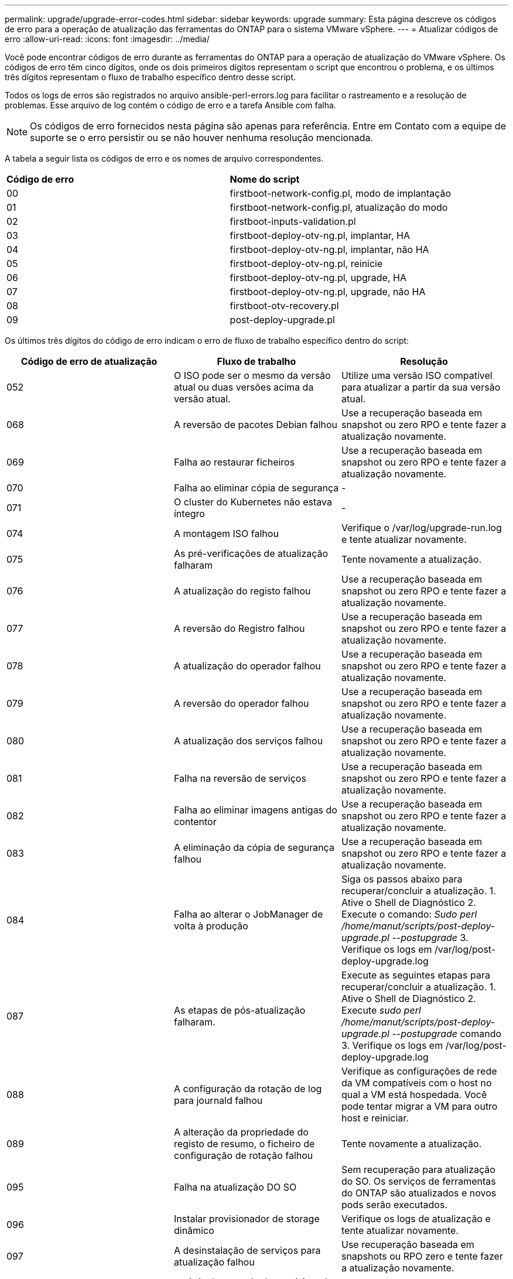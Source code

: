 ---
permalink: upgrade/upgrade-error-codes.html 
sidebar: sidebar 
keywords: upgrade 
summary: Esta página descreve os códigos de erro para a operação de atualização das ferramentas do ONTAP para o sistema VMware vSphere. 
---
= Atualizar códigos de erro
:allow-uri-read: 
:icons: font
:imagesdir: ../media/


[role="lead"]
Você pode encontrar códigos de erro durante as ferramentas do ONTAP para a operação de atualização do VMware vSphere. Os códigos de erro têm cinco dígitos, onde os dois primeiros dígitos representam o script que encontrou o problema, e os últimos três dígitos representam o fluxo de trabalho específico dentro desse script.

Todos os logs de erros são registrados no arquivo ansible-perl-errors.log para facilitar o rastreamento e a resolução de problemas. Esse arquivo de log contém o código de erro e a tarefa Ansible com falha.


NOTE: Os códigos de erro fornecidos nesta página são apenas para referência. Entre em Contato com a equipe de suporte se o erro persistir ou se não houver nenhuma resolução mencionada.

A tabela a seguir lista os códigos de erro e os nomes de arquivo correspondentes.

|===


| *Código de erro* | *Nome do script* 


| 00 | firstboot-network-config.pl, modo de implantação 


| 01 | firstboot-network-config.pl, atualização do modo 


| 02 | firstboot-inputs-validation.pl 


| 03 | firstboot-deploy-otv-ng.pl, implantar, HA 


| 04 | firstboot-deploy-otv-ng.pl, implantar, não HA 


| 05 | firstboot-deploy-otv-ng.pl, reinicie 


| 06 | firstboot-deploy-otv-ng.pl, upgrade, HA 


| 07 | firstboot-deploy-otv-ng.pl, upgrade, não HA 


| 08 | firstboot-otv-recovery.pl 


| 09 | post-deploy-upgrade.pl 
|===
Os últimos três dígitos do código de erro indicam o erro de fluxo de trabalho específico dentro do script:

|===
| *Código de erro de atualização* | *Fluxo de trabalho* | *Resolução* 


| 052 | O ISO pode ser o mesmo da versão atual ou duas versões acima da versão atual. | Utilize uma versão ISO compatível para atualizar a partir da sua versão atual. 


| 068 | A reversão de pacotes Debian falhou | Use a recuperação baseada em snapshot ou zero RPO e tente fazer a atualização novamente. 


| 069 | Falha ao restaurar ficheiros | Use a recuperação baseada em snapshot ou zero RPO e tente fazer a atualização novamente. 


| 070 | Falha ao eliminar cópia de segurança | - 


| 071 | O cluster do Kubernetes não estava íntegro | - 


| 074 | A montagem ISO falhou | Verifique o /var/log/upgrade-run.log e tente atualizar novamente. 


| 075 | As pré-verificações de atualização falharam | Tente novamente a atualização. 


| 076 | A atualização do registo falhou | Use a recuperação baseada em snapshot ou zero RPO e tente fazer a atualização novamente. 


| 077 | A reversão do Registro falhou | Use a recuperação baseada em snapshot ou zero RPO e tente fazer a atualização novamente. 


| 078 | A atualização do operador falhou | Use a recuperação baseada em snapshot ou zero RPO e tente fazer a atualização novamente. 


| 079 | A reversão do operador falhou | Use a recuperação baseada em snapshot ou zero RPO e tente fazer a atualização novamente. 


| 080 | A atualização dos serviços falhou | Use a recuperação baseada em snapshot ou zero RPO e tente fazer a atualização novamente. 


| 081 | Falha na reversão de serviços | Use a recuperação baseada em snapshot ou zero RPO e tente fazer a atualização novamente. 


| 082 | Falha ao eliminar imagens antigas do contentor | Use a recuperação baseada em snapshot ou zero RPO e tente fazer a atualização novamente. 


| 083 | A eliminação da cópia de segurança falhou | Use a recuperação baseada em snapshot ou zero RPO e tente fazer a atualização novamente. 


| 084 | Falha ao alterar o JobManager de volta à produção | Siga os passos abaixo para recuperar/concluir a atualização. 1. Ative o Shell de Diagnóstico 2. Execute o comando: _Sudo perl /home/manut/scripts/post-deploy-upgrade.pl --postupgrade_ 3. Verifique os logs em /var/log/post-deploy-upgrade.log 


| 087 | As etapas de pós-atualização falharam. | Execute as seguintes etapas para recuperar/concluir a atualização. 1. Ative o Shell de Diagnóstico 2. Execute _sudo perl /home/manut/scripts/post-deploy-upgrade.pl --postupgrade_ comando 3. Verifique os logs em /var/log/post-deploy-upgrade.log 


| 088 | A configuração da rotação de log para journald falhou | Verifique as configurações de rede da VM compatíveis com o host no qual a VM está hospedada. Você pode tentar migrar a VM para outro host e reiniciar. 


| 089 | A alteração da propriedade do registo de resumo, o ficheiro de configuração de rotação falhou | Tente novamente a atualização. 


| 095 | Falha na atualização DO SO | Sem recuperação para atualização do SO. Os serviços de ferramentas do ONTAP são atualizados e novos pods serão executados. 


| 096 | Instalar provisionador de storage dinâmico | Verifique os logs de atualização e tente atualizar novamente. 


| 097 | A desinstalação de serviços para atualização falhou | Use recuperação baseada em snapshots ou RPO zero e tente fazer a atualização novamente. 


| 098 | a cópia do segredo do provisionador de armazenamento dinâmico do sistema ntv para o namespace do provisionador de armazenamento dinâmico falhou | Verifique os logs de atualização e tente atualizar novamente. 


| 099 | Falha ao validar a nova adição de HDD | Adicione o novo HDD a todos os nós no caso de HA e a um nó em caso de implantação não HA. 


| 108 | Falha no script de semeadura | - 


| 109 | o backup de dados de volume persistentes falhou | Verifique os logs de atualização e tente atualizar novamente. 


| 110 | a restauração de dados de volume persistentes falhou | Use a recuperação baseada em snapshot ou zero RPO e tente fazer a atualização novamente. 


| 111 | A atualização dos parâmetros de tempo limite do etcd para RKE2 falhou | Verifique os logs de atualização e tente atualizar novamente. 


| 112 | A desinstalação do provisionador de armazenamento dinâmico falhou | - 


| 113 | A atualização de recursos em nós secundários falhou | Verifique os logs de atualização e tente atualizar novamente. 


| 104 | A reinicialização do nó secundário falhou | Reinicie os nós manualmente um por um 


| 100 | a reversão do kernel falhou | - 


| 051 | a atualização do provisionador de storage dinâmico falhou | Verifique os logs de atualização e tente atualizar novamente. 


| 056 | a eliminação da cópia de segurança de migração falhou | NA 
|===

NOTE: A partir das ferramentas do ONTAP para VMware vSphere 10,3 zero RPO não é suportado.

Saiba mais sobre https://kb.netapp.com/data-mgmt/OTV/VSC_Kbs/How_to_restore_ONTAP_tools_for_VMware_vSphere_if_upgrade_fails_from_version_10.0_to_10.1["Como restaurar as ferramentas do ONTAP para VMware vSphere se a atualização falhar da versão 10,0 para a 10,1"]
